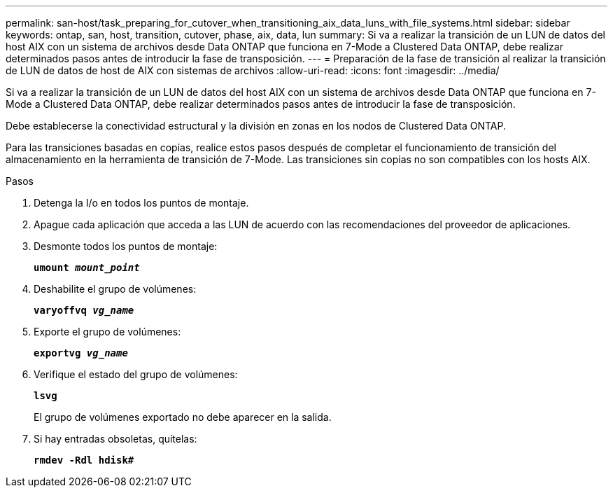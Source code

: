 ---
permalink: san-host/task_preparing_for_cutover_when_transitioning_aix_data_luns_with_file_systems.html 
sidebar: sidebar 
keywords: ontap, san, host, transition, cutover, phase, aix, data, lun 
summary: Si va a realizar la transición de un LUN de datos del host AIX con un sistema de archivos desde Data ONTAP que funciona en 7-Mode a Clustered Data ONTAP, debe realizar determinados pasos antes de introducir la fase de transposición. 
---
= Preparación de la fase de transición al realizar la transición de LUN de datos de host de AIX con sistemas de archivos
:allow-uri-read: 
:icons: font
:imagesdir: ../media/


[role="lead"]
Si va a realizar la transición de un LUN de datos del host AIX con un sistema de archivos desde Data ONTAP que funciona en 7-Mode a Clustered Data ONTAP, debe realizar determinados pasos antes de introducir la fase de transposición.

Debe establecerse la conectividad estructural y la división en zonas en los nodos de Clustered Data ONTAP.

Para las transiciones basadas en copias, realice estos pasos después de completar el funcionamiento de transición del almacenamiento en la herramienta de transición de 7-Mode. Las transiciones sin copias no son compatibles con los hosts AIX.

.Pasos
. Detenga la I/o en todos los puntos de montaje.
. Apague cada aplicación que acceda a las LUN de acuerdo con las recomendaciones del proveedor de aplicaciones.
. Desmonte todos los puntos de montaje:
+
`*umount _mount_point_*`

. Deshabilite el grupo de volúmenes:
+
`*varyoffvq _vg_name_*`

. Exporte el grupo de volúmenes:
+
`*exportvg _vg_name_*`

. Verifique el estado del grupo de volúmenes:
+
`*lsvg*`

+
El grupo de volúmenes exportado no debe aparecer en la salida.

. Si hay entradas obsoletas, quítelas:
+
`*rmdev -Rdl hdisk#*`


